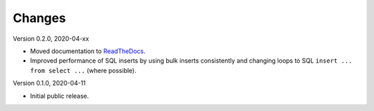 Changes
=======

Version 0.2.0, 2020-04-xx

* Moved documentation to `ReadTheDocs <https://pimdb.readthedocs.io/>`_.
* Improved performance of SQL inserts by using bulk inserts consistently and
  changing loops to SQL ``insert ... from select ...``  (where possible).

Version 0.1.0, 2020-04-11

* Initial public release.
